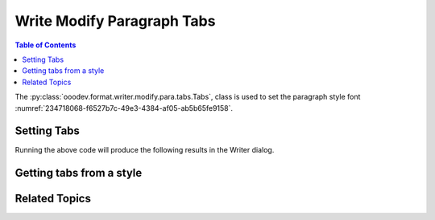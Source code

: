 .. _help_writer_format_modify_para_tabs:

Write Modify Paragraph Tabs
===========================

.. contents:: Table of Contents
    :local:
    :backlinks: none
    :depth: 2

The :py:class:`ooodev.format.writer.modify.para.tabs.Tabs`, class is used to set the paragraph style font :numref:`234718068-f6527b7c-49e3-4384-af05-ab5b65fe9158`.

.. cssclass:: screen_shot

    .. _234718068-f6527b7c-49e3-4384-af05-ab5b65fe9158:

    .. figure:: https://user-images.githubusercontent.com/4193389/234718068-f6527b7c-49e3-4384-af05-ab5b65fe9158.png
        :alt: Writer dialog Paragraph Tabs default
        :figclass: align-center
        :width: 450px

        Writer dialog Paragraph Tabs default


Setting Tabs
------------

.. tabs::

    .. code-tab:: python
        :emphasize-lines: 15, 16, 17, 18

        from ooodev.format.writer.modify.para.tabs import Tabs, TabAlign
        from ooodev.format.writer.modify.para.tabs import FillCharKind, StyleParaKind
        from ooodev.format import Styler
        from ooodev.office.write import Write
        from ooodev.utils.gui import GUI
        from ooodev.utils.lo import Lo

        def main() -> int:
            with Lo.Loader(Lo.ConnectPipe()):
                doc = Write.create_doc()
                GUI.set_visible(doc=doc)
                Lo.delay(300)
                GUI.zoom(GUI.ZoomEnum.ZOOM_150_PERCENT)

                tb1 = Tabs(position=12.0, align=TabAlign.DECIMAL)
                tb2 = Tabs(position=6.5, align=TabAlign.CENTER, fill_char="*")
                tb3 = Tabs(position=11.3, align=TabAlign.LEFT, fill_char=FillCharKind.UNDER_SCORE)
                Styler.apply(doc, tb1, tb2, tb3)

                style_obj = Tabs.from_style(doc=doc, style_name=StyleParaKind.STANDARD)
                assert style_obj.prop_style_name == str(StyleParaKind.STANDARD)
                Lo.delay(1_000)

                Lo.close_doc(doc)
            return 0

        if __name__ == "__main__":
            SystemExit(main())

    .. only:: html

        .. cssclass:: tab-none

            .. group-tab:: None

Running the above code will produce the following results in the Writer dialog.


.. cssclass:: screen_shot

    .. _234718550-a1907764-4f3c-419d-ac98-42801eb881a7:

    .. figure:: https://user-images.githubusercontent.com/4193389/234718550-a1907764-4f3c-419d-ac98-42801eb881a7.png
        :alt: Writer dialog Paragraph Tabs changed
        :figclass: align-center
        :width: 450px

        Writer dialog Paragraph Tabs changed


Getting tabs from a style
-------------------------

.. tabs::

    .. code-tab:: python

        # ... other code

        style_obj = Tabs.from_style(doc=doc, style_name=StyleParaKind.STANDARD)
        assert style_obj.prop_style_name == str(StyleParaKind.STANDARD)

    .. only:: html

        .. cssclass:: tab-none

            .. group-tab:: None

Related Topics
--------------

.. seealso::

    .. cssclass:: ul-list

        - :ref:`help_format_format_kinds`
        - :ref:`help_format_coding_style`
        - :ref:`help_writer_format_direct_para_tabs`
        - :py:class:`~ooodev.utils.gui.GUI`
        - :py:class:`~ooodev.utils.lo.Lo`
        - :py:class:`ooodev.format.writer.modify.para.tabs.Tabs`